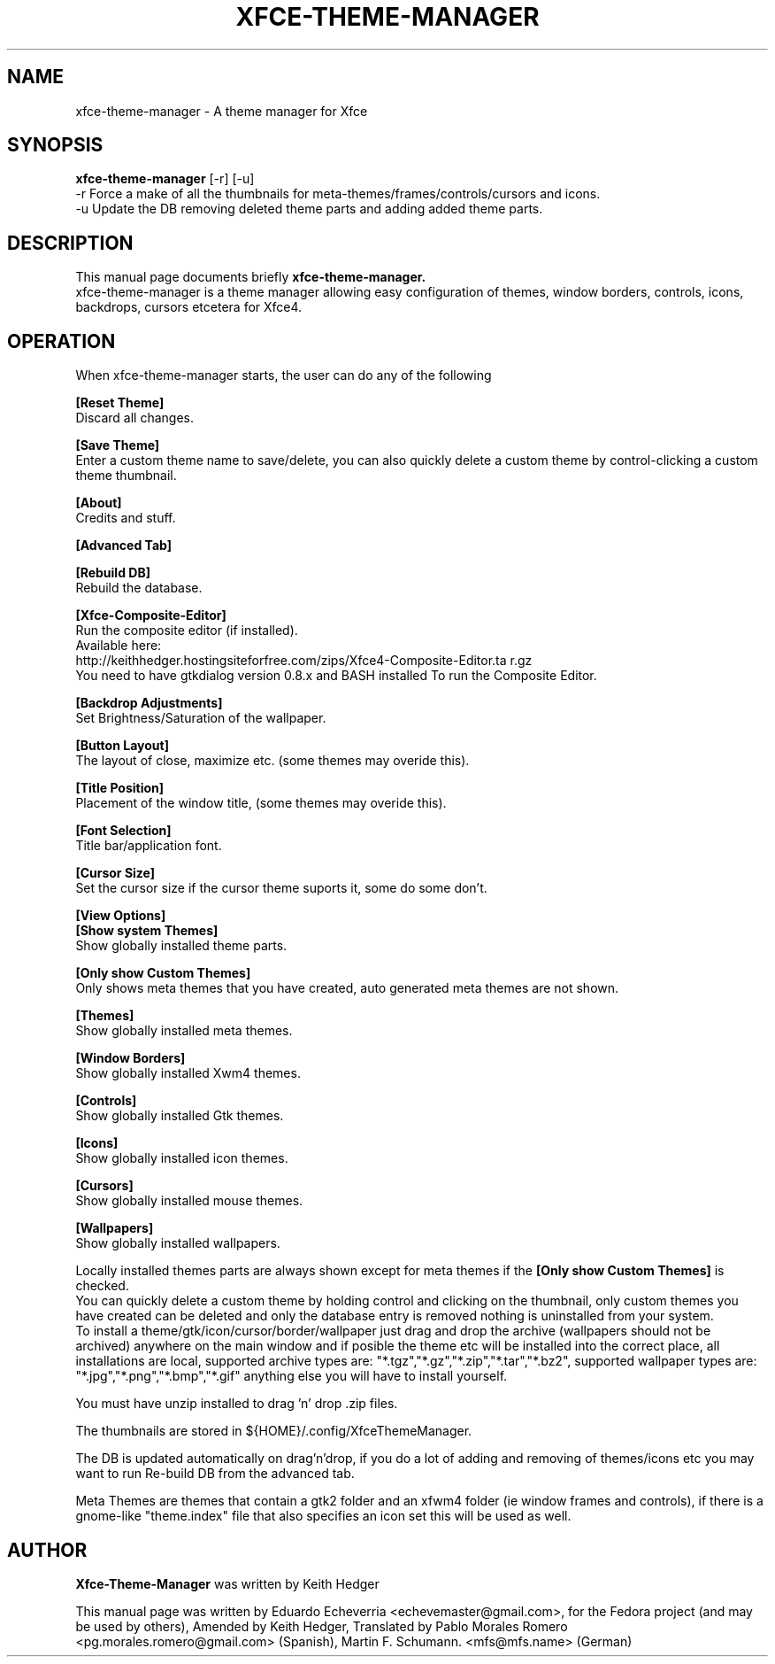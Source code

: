 .TH "XFCE-THEME-MANAGER" "1" "0.3.0" "K.D.Hedger" ""
.SH NAME
xfce-theme-manager - A theme manager for Xfce
.SH SYNOPSIS
.B xfce-theme-manager
[-r] [-u]
.br
-r Force a make of all the thumbnails for meta-themes/frames/controls/cursors and icons.
.br
-u Update the DB removing deleted theme parts and adding added theme parts. 
.SH DESCRIPTION
This manual page documents briefly
.B xfce-theme-manager.
.br
xfce-theme-manager is a theme manager allowing easy configuration of themes, window borders, controls, icons, backdrops, cursors etcetera for Xfce4.
.SH OPERATION
When xfce-theme-manager starts, the user can do any of the following
.br

.B [Reset Theme]
.br
Discard all changes.
.br

.B [Save Theme]
.br
Enter a custom theme name to save/delete, you can also quickly delete a custom
theme by control-clicking a custom theme thumbnail.
.br

.B [About]
.br
Credits and stuff.
.br

.B [Advanced Tab]
.br

.B [Rebuild DB]
.br
Rebuild the database.
.br

.B [Xfce-Composite-Editor]
.br
Run the composite editor (if installed).
.br
Available here:
.br
http://keithhedger.hostingsiteforfree.com/zips/Xfce4-Composite-Editor.ta r.gz
.br
You need to have gtkdialog version 0.8.x and BASH installed To run the Composite Editor.
.br

.B [Backdrop Adjustments]
.br
Set Brightness/Saturation of the wallpaper.
.br

.B [Button Layout]
.br
The layout of close, maximize etc. (some themes may overide this).
.br

.B [Title Position]
.br
Placement of the window title, (some themes may overide this).
.br

.B [Font Selection]
.br
Title bar/application font.
.br

.B [Cursor Size]
.br
Set the cursor size if the cursor theme suports it, some do some don't.
.br

.B [View Options]
.br
.B [Show system Themes]
.br
Show globally installed theme parts.
.br

.B [Only show Custom Themes]
.br
Only shows meta themes that you have created, auto generated meta themes
are not shown.
.br

.B [Themes]
.br
Show globally installed meta themes.
.br

.B [Window Borders]
.br
Show globally installed Xwm4 themes.
.br

.B [Controls]
.br
Show globally installed Gtk themes.
.br

.B [Icons]
.br
Show globally installed icon themes.
.br

.B [Cursors]
.br
Show globally installed mouse themes.
.br

.B [Wallpapers]
.br
Show globally installed wallpapers.
.br

Locally installed themes parts are always shown except for meta themes if the
.B [Only show Custom Themes]
is checked.
.br
You can quickly delete a custom theme by holding control and clicking on the
thumbnail, only custom themes you have created can be deleted and only 
the database entry is removed nothing is uninstalled from your system.
.br
To install a theme/gtk/icon/cursor/border/wallpaper just drag and drop 
the archive (wallpapers should not be archived) anywhere on the main window
and if posible the theme etc will be installed into the correct place, 
all installations are local, supported archive types are: "*.tgz","*.gz","*.zip","*.tar","*.bz2", supported wallpaper types are: "*.jpg","*.png","*.bmp","*.gif"
anything else you will have to install yourself.
.br

You must have unzip installed to drag 'n' drop .zip files.
.br

The thumbnails are stored in ${HOME}/.config/XfceThemeManager.
.br

The DB is updated automatically on drag'n'drop, if you do a lot of adding and
removing of themes/icons etc you may want to run Re-build DB from 
the advanced tab.
.br

Meta Themes are themes that contain a gtk2 folder and an xfwm4 folder (ie window frames and controls), if there is a gnome-like "theme.index" file that also specifies an icon set this will be used as well.
.br
.SH  AUTHOR
.B Xfce-Theme-Manager
was written by Keith Hedger
 
This manual page was written by Eduardo Echeverria <echevemaster@gmail.com>,
for the Fedora project (and may be used by others), Amended by Keith Hedger, Translated by Pablo Morales Romero <pg.morales.romero@gmail.com> (Spanish), Martin F. Schumann. <mfs@mfs.name> (German)

